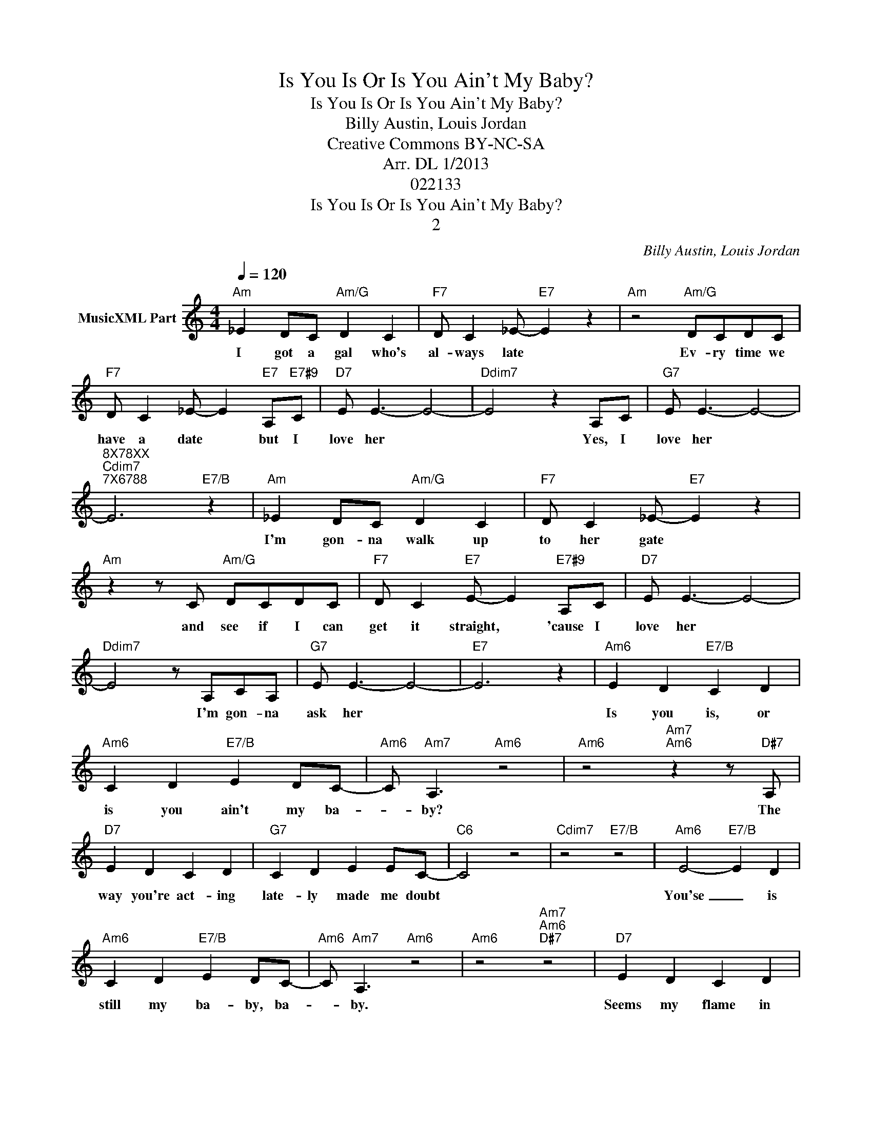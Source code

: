 X:1
T:Is You Is Or Is You Ain't My Baby?
T:Is You Is Or Is You Ain't My Baby?
T:Billy Austin, Louis Jordan
T:Creative Commons BY-NC-SA
T:Arr. DL 1/2013
T:022133
T:Is You Is Or Is You Ain't My Baby?
T:2
C:Billy Austin, Louis Jordan
Z:All Rights Reserved
L:1/4
Q:1/4=120
M:4/4
K:C
V:1 treble nm="MusicXML Part"
V:1
"Am" _E D/C/"Am/G" D C |"F7" D/ C _E/-"E7" E z |"Am" z2"Am/G" D/C/D/C/ | %3
w: I got a gal who's|al- ways late *|Ev- ry time we|
"F7" D/ C _E/- E"E7" A,/"E7#9"C/ |"D7" E/ E3/2- E2- |"Ddim7" E2 z A,/C/ |"G7" E/ E3/2- E2- | %7
w: have a date * but I|love her *|* Yes, I|love her *|
"^8X78XX""Cdim7""^7X6788" E3"E7/B" z |"Am" _E D/C/"Am/G" D C |"F7" D/ C _E/-"E7" E z | %10
w: |I'm gon- na walk up|to her gate *|
"Am" z z/ C/"Am/G" D/C/D/C/ |"F7" D/ C"E7" E/- E"E7#9" A,/C/ |"D7" E/ E3/2- E2- | %13
w: and see if I can|get it straight, * 'cause I|love her *|
"Ddim7" E2 z/ A,/C/A,/ |"G7" E/ E3/2- E2- |"E7" E3 z |"Am6" E D"E7/B" C D | %17
w: * I'm gon- na|ask her *||Is you is, or|
"Am6" C D"E7/B" E D/C/- |"Am6" C/"Am7" A,3/2"Am6" z2 |"Am6" z2"Am7""Am6" z z/"D#7" A,/ | %20
w: is you ain't my ba-|* by?|The|
"D7" E D C D |"G7" C D E E/C/- |"C6" C2 z2 |"Cdim7" z2"E7/B" z2 |"Am6" E2-"E7/B" E D | %25
w: way you're act- ing|late- ly made me doubt|||You'se _ is|
"Am6" C D"E7/B" E D/C/- |"Am6" C/"Am7" A,3/2"Am6" z2 |"Am6" z2"Am7""Am6""D#7" z2 |"D7" E D C D | %29
w: still my ba- by, ba-|* by.||Seems my flame in|
"G7" C D E D/C/- |"C6" C2 z2 |"C9" z A, z2 |"F6" D/ C3/2 D/ C3/2 |"Fm6" D/ C3/2 D C/E/- | %34
w: your heart done gone out||A|wo- man is a|crea- ture that has al-|
"Cmaj7" E/ G,3/2- G, C/A,/- |"C7" A,3 C |"F6" D C D C |"Fm6" D C D C |"C6" E E E E/F,/- | %39
w: * ways _ been strange|* Just|when you're sure of|one you'll find she's|gone and made a change|
"Cdim7" F, z"E7" z z/ C/ |"Am6" E D"E7/B" C D |"Am6" C D"E7/B" E D/C/- | %42
w: * So|is you is or|is you ain't my ba-|
 C/"Am6""Am7" A,3/2"Am6" z2 |"Am6" z2"Am7""Am6""D#7" z2 |"D9" E D C D | %45
w: * by?||May- be ba- by's|
"G13""^3X345X" C D E/ D E/- |"Cmaj7" E4 |"A7#5""^X0566X" z2 z A, |"D7""^X04550" E E E E | %49
w: found some- bod- y new||Or|is my ba- by|
"Db7""^X03440" E E E/ E C/- |"C69""^332233" C4 | z2 z2 |] %52
w: still my ba- by true?|||

